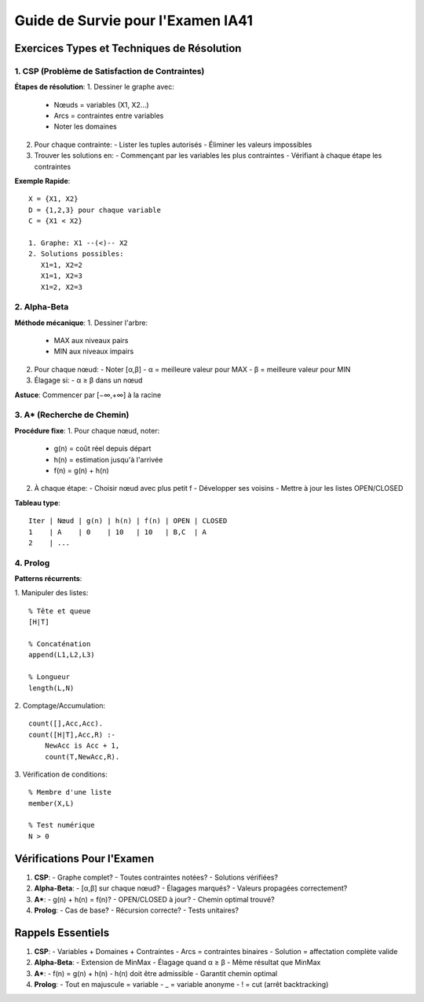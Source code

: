 Guide de Survie pour l'Examen IA41
===============================

Exercices Types et Techniques de Résolution
---------------------------------------

1. CSP (Problème de Satisfaction de Contraintes)
^^^^^^^^^^^^^^^^^^^^^^^^^^^^^^^^^^^^^^^^^^^

**Étapes de résolution**:
1. Dessiner le graphe avec:
   - Nœuds = variables (X1, X2...)
   - Arcs = contraintes entre variables
   - Noter les domaines
2. Pour chaque contrainte:
   - Lister les tuples autorisés
   - Éliminer les valeurs impossibles
3. Trouver les solutions en:
   - Commençant par les variables les plus contraintes
   - Vérifiant à chaque étape les contraintes

**Exemple Rapide**:
::

    X = {X1, X2}
    D = {1,2,3} pour chaque variable
    C = {X1 < X2}

    1. Graphe: X1 --(<)-- X2
    2. Solutions possibles:
       X1=1, X2=2
       X1=1, X2=3
       X1=2, X2=3

2. Alpha-Beta
^^^^^^^^^^

**Méthode mécanique**:
1. Dessiner l'arbre:
   - MAX aux niveaux pairs
   - MIN aux niveaux impairs
   
2. Pour chaque nœud:
   - Noter [α,β]
   - α = meilleure valeur pour MAX
   - β = meilleure valeur pour MIN
   
3. Élagage si:
   - α ≥ β dans un nœud

**Astuce**: Commencer par [−∞,+∞] à la racine

3. A* (Recherche de Chemin)
^^^^^^^^^^^^^^^^^^^^

**Procédure fixe**:
1. Pour chaque nœud, noter:
   - g(n) = coût réel depuis départ
   - h(n) = estimation jusqu'à l'arrivée
   - f(n) = g(n) + h(n)

2. À chaque étape:
   - Choisir nœud avec plus petit f
   - Développer ses voisins
   - Mettre à jour les listes OPEN/CLOSED

**Tableau type**:
::

    Iter | Nœud | g(n) | h(n) | f(n) | OPEN | CLOSED
    1    | A    | 0    | 10   | 10   | B,C  | A
    2    | ...

4. Prolog
^^^^^^^

**Patterns récurrents**:

1. Manipuler des listes:
::

    % Tête et queue
    [H|T]
    
    % Concaténation
    append(L1,L2,L3)
    
    % Longueur
    length(L,N)

2. Comptage/Accumulation:
::

    count([],Acc,Acc).
    count([H|T],Acc,R) :-
        NewAcc is Acc + 1,
        count(T,NewAcc,R).

3. Vérification de conditions:
::

    % Membre d'une liste
    member(X,L)
    
    % Test numérique
    N > 0

Vérifications Pour l'Examen
------------------------

1. **CSP**:
   - Graphe complet?
   - Toutes contraintes notées?
   - Solutions vérifiées?

2. **Alpha-Beta**:
   - [α,β] sur chaque nœud?
   - Élagages marqués?
   - Valeurs propagées correctement?

3. **A***:
   - g(n) + h(n) = f(n)?
   - OPEN/CLOSED à jour?
   - Chemin optimal trouvé?

4. **Prolog**:
   - Cas de base?
   - Récursion correcte?
   - Tests unitaires?

Rappels Essentiels
---------------

1. **CSP**:
   - Variables + Domaines + Contraintes
   - Arcs = contraintes binaires
   - Solution = affectation complète valide

2. **Alpha-Beta**:
   - Extension de MinMax
   - Élagage quand α ≥ β
   - Même résultat que MinMax

3. **A***:
   - f(n) = g(n) + h(n)
   - h(n) doit être admissible
   - Garantit chemin optimal

4. **Prolog**:
   - Tout en majuscule = variable
   - _ = variable anonyme
   - ! = cut (arrêt backtracking)
